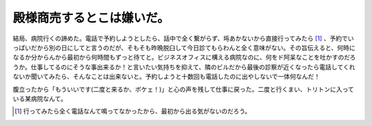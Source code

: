 殿様商売するとこは嫌いだ。
==========================

結局、病院行くの諦めた。電話で予約しようとしたら、話中で全く繋がらず、埓あかないから直接行ってみたら [#]_ 、予約でいっぱいだから別の日にしてと言うのだが、そもそも昨晩脱臼して今日診てもらわんと全く意味がない。その旨伝えると、何時になるか分からんから最初から何時間もずっと待てと。ビジネスオフィスに構える病院なのに、何をド阿呆なことを吐かすのだろうか。仕事してるのにそうな事出来るか！と言いたい気持ちを抑えて、隣のビルだから最後の診察が近くなったら電話してくれないか聞いてみたら、そんなことは出来ないと。予約しようと十数回も電話したのに出やしないで一体何なんだ！

腹立ったから「もういいです(二度と来るか、ボケェ！)」と心の声を残して仕事に戻った。二度と行くまい、トリトンに入っている某病院なんて。




.. [#] 行ってみたら全く電話なんて鳴ってなかったから、最初から出る気がないのだろう。


.. author:: default
.. categories:: life
.. tags::
.. comments::

